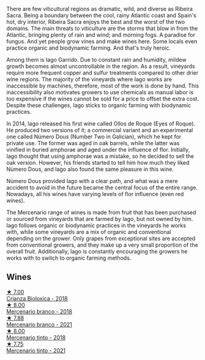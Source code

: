 There are few viticultural regions as dramatic, wild, and diverse as Ribeira Sacra. Being a boundary between the cool, rainy Atlantic coast and Spain's hot, dry interior, Ribeira Sacra enjoys the best and the worst of the two domains. The main threats to viticulture are the storms that blow in from the Atlantic, bringing plenty of rain and wind; and morning fogs. A paradise for fungus. And yet people grow vines and make wines here. Some locals even practice organic and biodynamic farming. And that's truly heroic.

Among them is Iago Garrido. Due to constant rain and humidity, mildew growth becomes almost uncontrollable in the region. As a result, vineyards require more frequent copper and sulfur treatments compared to other drier wine regions. The majority of the vineyards where Iago works are inaccessible by machines, therefore, most of the work is done by hand. This inaccessibility also motivates growers to use chemicals as manual labor is too expensive if the wines cannot be sold for a price to offset the extra cost. Despite these challenges, Iago sticks to organic farming with biodynamic practices.

In 2014, Iago released his first wine called Ollos de Roque (Eyes of Roque). He produced two versions of it; a commercial variant and an experimental one called Número Dous (Number Two in Galician), which he kept for private use. The former was aged in oak barrels, while the latter was vinified in buried amphorae and aged under the influence of flor. Initially, Iago thought that using amphorae was a mistake, so he decided to sell the oak version. However, his friends started to tell him how much they liked Número Dous, and Iago also found the same pleasure in this wine.

Número Dous provided Iago with a clear path, and what was a mere accident to avoid in the future became the central focus of the entire range. Nowadays, all his wines have varying levels of flor influence (even red wines).

The Mercenario range of wines is made from fruit that has been purchased or sourced from vineyards that are farmed by Iago, but not owned by him. Iago follows organic or biodynamic practices in the vineyards he works with, while some vineyards are a mix of organic and conventional depending on the grower. Only grapes from exceptional sites are accepted from conventional growers, and they make up a very small proportion of the overall fruit. Additionally, Iago is constantly encouraging the growers he works with to switch to organic farming methods.

** Wines

#+begin_export html
<div class="flex-container">
  <a class="flex-item flex-item-left" href="/wines/032e0e07-21da-47bf-9248-3c7fab156f0d.html">
    <img class="flex-bottle" src="/images/03/2e0e07-21da-47bf-9248-3c7fab156f0d/2021-01-20-21-45-40-4380189A-91D8-4B30-B97D-9232B9693965-1-105-c@512.webp"></img>
    <section class="h">★ 7.00</section>
    <section class="h text-bolder">Crianza Bioloxica - 2018</section>
  </a>

  <a class="flex-item flex-item-right" href="/wines/adcdc0ea-dcd4-42f8-9fc6-2fb990d7d60b.html">
    <img class="flex-bottle" src="/images/ad/cdc0ea-dcd4-42f8-9fc6-2fb990d7d60b/2021-09-18-12-51-56-E9CF5677-5F24-4CD4-A0EF-FC0FB5D576B4-1-105-c@512.webp"></img>
    <section class="h">★ 8.00</section>
    <section class="h text-bolder">Mercenario branco - 2018</section>
  </a>

  <a class="flex-item flex-item-left" href="/wines/dc4e8325-8cb6-4d9a-a68a-3695a56388ad.html">
    <img class="flex-bottle" src="/images/dc/4e8325-8cb6-4d9a-a68a-3695a56388ad/2023-10-02-13-27-34-IMG-9591@512.webp"></img>
    <section class="h">★ 7.88</section>
    <section class="h text-bolder">Mercenario branco - 2021</section>
  </a>

  <a class="flex-item flex-item-right" href="/wines/84ba652f-a9f0-484c-8d0a-3740b19bfcc9.html">
    <img class="flex-bottle" src="/images/84/ba652f-a9f0-484c-8d0a-3740b19bfcc9/2021-09-18-12-52-39-AFC1D97A-5695-4290-A7A8-C5214F4B4487-1-105-c@512.webp"></img>
    <section class="h">★ 8.00</section>
    <section class="h text-bolder">Mercenario tinto - 2018</section>
  </a>

  <a class="flex-item flex-item-left" href="/wines/743b47c6-8aa5-485f-be5e-8b2cf83007bb.html">
    <img class="flex-bottle" src="/images/74/3b47c6-8aa5-485f-be5e-8b2cf83007bb/2023-09-29-13-00-36-IMG-9450@512.webp"></img>
    <section class="h">★ 7.75</section>
    <section class="h text-bolder">Mercenario tinto - 2021</section>
  </a>

</div>
#+end_export
